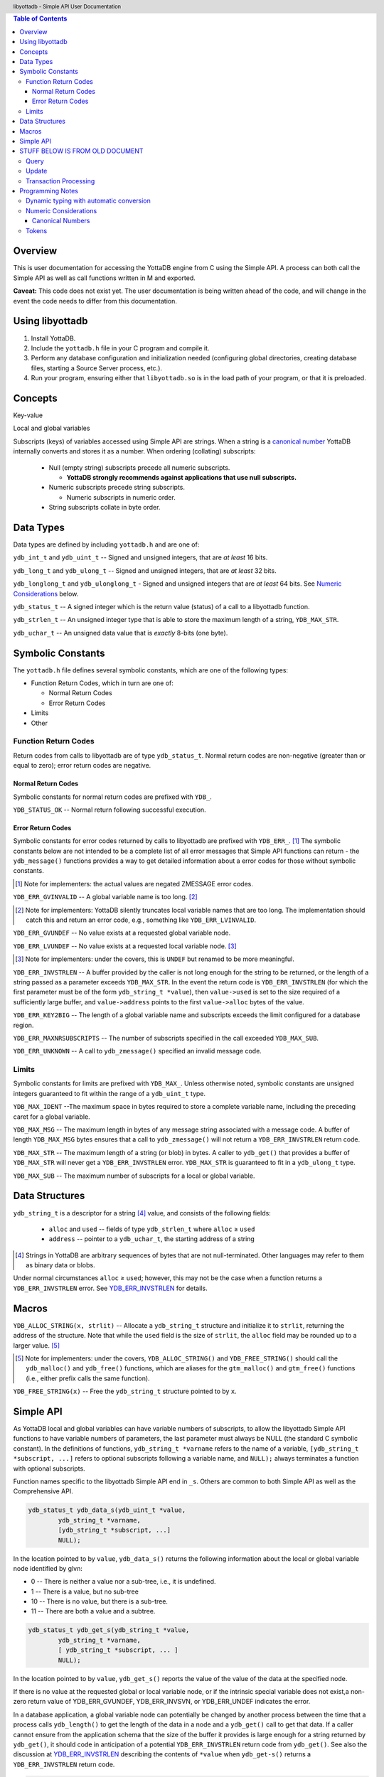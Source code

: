 .. header::
   libyottadb - Simple API User Documentation

.. footer::
   Page ###Page### of ###Total###

.. contents:: Table of Contents
   :depth: 3

========
Overview
========

This is user documentation for accessing the YottaDB engine from C
using the Simple API. A process can both call the Simple API as well as
call functions written in M and exported.

**Caveat:** This code does not exist yet. The user documentation is
being written ahead of the code, and will change in the event the code
needs to differ from this documentation.

================
Using libyottadb
================

1. Install YottaDB.
#. Include the ``yottadb.h`` file in your C program and compile it.
#. Perform any database configuration and initialization needed
   (configuring global directories, creating database files, starting a
   Source Server process, etc.).
#. Run your program, ensuring either that ``libyottadb.so`` is in the
   load path of your program, or that it is preloaded.

========
Concepts
========

Key-value

Local and global variables

Subscripts (keys) of variables accessed using Simple API are
strings. When a string is a `canonical number`_ YottaDB internally
converts and stores it as a number. When ordering (collating)
subscripts:

  - Null (empty string) subscripts precede all numeric
    subscripts.

    - **YottaDB strongly recommends against applications that use null subscripts.**

  - Numeric subscripts precede string subscripts.
    
    - Numeric subscripts in numeric order.

  - String subscripts collate in byte order.

==========
Data Types
==========

Data types are defined by including ``yottadb.h`` and are one of:

``ydb_int_t`` and ``ydb_uint_t`` -- Signed and unsigned integers,
that are *at least* 16 bits.

``ydb_long_t`` and ``ydb_ulong_t`` -- Signed and unsigned integers,
that are *at least* 32 bits.

``ydb_longlong_t`` and ``ydb_ulonglong_t`` - Signed and unsigned
integers that are *at least* 64 bits. See `Numeric Considerations`_
below.

``ydb_status_t`` -- A signed integer which is the return value
(status) of a call to a libyottadb function.

``ydb_strlen_t`` -- An unsigned integer type that is able to store the
maximum length of a string, ``YDB_MAX_STR``.

``ydb_uchar_t`` -- An unsigned data value that is *exactly* 8-bits
(one byte).

==================
Symbolic Constants
==================

The ``yottadb.h`` file defines several symbolic constants, which are
one of the following types:

- Function Return Codes, which in turn are one of:

  + Normal Return Codes
  + Error Return Codes

- Limits
- Other


Function Return Codes
=====================

Return codes from calls to libyottadb are of type
``ydb_status_t``. Normal return codes are non-negative (greater than
or equal to zero); error return codes are negative.

-------------------
Normal Return Codes
-------------------

Symbolic constants for normal return codes are prefixed with ``YDB_``.

``YDB_STATUS_OK`` -- Normal return following successful execution.

------------------
Error Return Codes
------------------

Symbolic constants for error codes returned by calls to libyottadb are
prefixed with ``YDB_ERR_``. [#]_ The symbolic constants below are not
intended to be a complete list of all error messages that Simple API
functions can return - the ``ydb_message()`` functions provides a way
to get detailed information about a error codes for those without
symbolic constants.

.. [#] Note for implementers: the actual values are negated ZMESSAGE
       error codes.

``YDB_ERR_GVINVALID`` -- A global variable name is too long. [#]_

.. [#] Note for implementers: YottaDB silently truncates local
       variable names that are too long. The implementation should
       catch this and return an error code, e.g., something like
       ``YDB_ERR_LVINVALID``.

``YDB_ERR_GVUNDEF`` -- No value exists at a requested global variable
node.

``YDB_ERR_LVUNDEF`` -- No value exists at a requested local variable
node. [#]_

.. [#] Note for implementers: under the covers, this is ``UNDEF`` but
       renamed to be more meaningful.

.. _YDB_ERR_INVSTRLEN:

``YDB_ERR_INVSTRLEN`` -- A buffer provided by the caller is not long
enough for the string to be returned, or the length of a string passed
as a parameter exceeds ``YDB_MAX_STR``. In the event the return code
is ``YDB_ERR_INVSTRLEN`` (for which the first parameter must be of the
form ``ydb_string_t *value``), then ``value->used`` is set to the
size required of a sufficiently large buffer, and ``value->address``
points to the first ``value->alloc`` bytes of the value.

``YDB_ERR_KEY2BIG`` -- The length of a global variable name and
subscripts exceeds the limit configured for a database region.

``YDB_ERR_MAXNRSUBSCRIPTS`` -- The number of subscripts specified in
the call exceeded ``YDB_MAX_SUB``.

``YDB_ERR_UNKNOWN`` -- A call to ``ydb_zmessage()`` specified an
invalid message code.

Limits
======

Symbolic constants for limits are prefixed with ``YDB_MAX_``. Unless
otherwise noted, symbolic constants are unsigned integers guaranteed to
fit within the range of a ``ydb_uint_t`` type.

``YDB_MAX_IDENT`` --The maximum space in bytes required to store a
complete variable name, including the preceding caret for a global
variable.

``YDB_MAX_MSG`` -- The maximum length in bytes of any message string
associated with a message code. A buffer of length ``YDB_MAX_MSG``
bytes ensures that a call to ``ydb_zmessage()`` will not return a
``YDB_ERR_INVSTRLEN`` return code.

``YDB_MAX_STR`` -- The maximum length of a string (or blob) in bytes. A
caller to ``ydb_get()`` that provides a buffer of ``YDB_MAX_STR`` will
never get a ``YDB_ERR_INVSTRLEN`` error. ``YDB_MAX_STR`` is guaranteed
to fit in a ``ydb_ulong_t`` type.

``YDB_MAX_SUB`` -- The maximum number of subscripts for a local or
global variable.

===============
Data Structures
===============

``ydb_string_t`` is a descriptor for a string [#]_ value, and consists of
the following fields:

 - ``alloc`` and ``used`` -- fields of type ``ydb_strlen_t`` where
   ``alloc`` ≥ ``used``
 - ``address`` -- pointer to a ``ydb_uchar_t``, the starting address of
   a string

.. [#] Strings in YottaDB are arbitrary sequences of bytes that are not
       null-terminated. Other languages may refer to them as binary
       data or blobs.

Under normal circumstances ``alloc`` ≥ ``used``; however, this may not
be the case when a function returns a ``YDB_ERR_INVSTRLEN`` error. See
`YDB_ERR_INVSTRLEN`_ for details.

======
Macros
======

``YDB_ALLOC_STRING(x, strlit)`` -- Allocate a ``ydb_string_t`` structure
and initialize it to ``strlit``, returning the address of the
structure. Note that while the ``used`` field is the size of
``strlit``, the ``alloc`` field may be rounded up to a larger
value. [#]_

.. [#] Note for implementers: under the covers, ``YDB_ALLOC_STRING()``
       and ``YDB_FREE_STRING()`` should call the ``ydb_malloc()`` and
       ``ydb_free()`` functions, which are aliases for the
       ``gtm_malloc()`` and ``gtm_free()`` functions (i.e., either
       prefix calls the same function).

``YDB_FREE_STRING(x)`` -- Free the ``ydb_string_t`` structure pointed
to by ``x``.
   
==========
Simple API
==========

As YottaDB local and global variables can have variable numbers of
subscripts, to allow the libyottadb Simple API functions to have
variable numbers of parameters, the last parameter must always be NULL
(the standard C symbolic constant). In the definitions of functions,
``ydb_string_t *varname`` refers to the name of a variable,
``[ydb_string_t *subscript, ...]`` refers to optional subscripts
following a variable name, and ``NULL);`` always terminates a function
with optional subscripts.

Function names specific to the libyottadb Simple API end in
``_s``. Others are common to both Simple API as well as the
Comprehensive API.

.. code-block:: C

	ydb_status_t ydb_data_s(ydb_uint_t *value,
		ydb_string_t *varname,
		[ydb_string_t *subscript, ...]
		NULL);

In the location pointed to by ``value``, ``ydb_data_s()`` returns the
following information about the local or global variable node
identified by glvn:

- 0 -- There is neither a value nor a sub-tree, i.e., it is undefined.
- 1 -- There is a value, but no sub-tree
- 10 -- There is no value, but there is a sub-tree.
- 11 -- There are both a value and a subtree.

.. code-block:: C

	ydb_status_t ydb_get_s(ydb_string_t *value,
		ydb_string_t *varname,
		[ ydb_string_t *subscript, ... ]
		NULL);

In the location pointed to by ``value``, ``ydb_get_s()`` reports the
value of the value of the data at the specified node.

If there is no value at the requested global or local variable node,
or if the intrinsic special variable does not exist,a non-zero return
value of YDB_ERR_GVUNDEF, YDB_ERR_INVSVN, or YDB_ERR_UNDEF indicates
the error.

In a database application, a global variable node can potentially be
changed by another process between the time that a process calls
``ydb_length()`` to get the length of the data in a node and a
``ydb_get()`` call to get that data. If a caller cannot ensure from
the application schema that the size of the buffer it provides is
large enough for a string returned by ``ydb_get()``, it should code in
anticipation of a potential ``YDB_ERR_INVSTRLEN`` return code from
``ydb_get()``. See also the discussion at `YDB_ERR_INVSTRLEN`_
describing the contents of ``*value`` when ``ydb_get-s()`` returns a
``YDB_ERR_INVSTRLEN`` return code.

.. code-block:: C

	ydb_status_t ydb_length_s(ydb_strlen_t *value,
		ydb_string_t *varname,
		[ ydb_string_t *subscript, ... ]
		NULL);

In the location pointed to by ``*value``, ``ydb_length_S()`` reports
the length of the data in bytes. If the data is numeric, ``*value``
has the length of the canonical string representation of that value.

If there is no value at the requested global or local variable node,
or if the intrinsic special variable does not exist,a non-zero return
value of YDB_ERR_GVUNDEF, YDB_ERR_INVSVN, or YDB_ERR_UNDEF indicates
the error.

.. code-block:: C

	ydb_status_t ydb_node_next_s(ydb_string_t *value,
		ydb_string_t *varname,
		[ ydb_string_t *subscript, ... ]
		NULL);

In the ``ydb_string_t`` returns the next node in the tree in depth first
  search order, if one exists:



================================
STUFF BELOW IS FROM OLD DOCUMENT
================================

Query
=====

``ydb_status_t ydb_alias_handle( ydb_string_t *value, ydb_varsub_t *lvn )``
  In the location pointed to by ``value->address`` returns the handle of the local
  variable referenced by lvsub. It is not meaningful for a caller to perform any
  operations on handles except to compare two handles for equality.

``ydb_status_t ydb_data( ydb_uint_t *value, ydb_varsub_t *glvn )``
  In the location pointed to by ``value``, returns the following information about
  the local or global variable node identified by glvn:

  - 0 -- There is neither a value nor a sub-tree, i.e., it is undefined.
  - 1 -- There is a value, but no sub-tree
  - 10 -- There is no value, but there is a sub-tree.
  - 11 -- There are both a value and a subtree.

  The following values are only meaningful if glvn identifies a local variable node:

  - 100 -- The node is an alias, but there is neither a value nor a sub-tree.
  - 101 -- The node is an alias with a value but sub-tree.
  - 110 -- The node is an alias with no value, but with a sub-tree.
  - 111 -- The node is an alias with a value and a sub-tree.

``ydb_get( ydb_value_t *value, ydb_varsub_t *glivn )``
  In the container pointer to by ``value``, libyottadb returns the value referred to
  by ``glivn``. If there is no value at the requested global or local variable node,
  or if the intrinsic special variable does not exist,a non-zero return value of
  YDB_ERR_GVUNDEF, YDB_ERR_INVSVN, or YDB_ERR_UNDEF indicates the error.

  In a database application, a global variable node can potentially be
  changed by another process between the time that a process calls
  ``ydb_length()`` to get the length of the data in a node and a
  ``ydb_get()`` call to get that data. If a caller cannot ensure from
  the application schema that the size of the buffer it provides is
  large enough for a string returned by ``ydb_get()``, it should code
  in anticipation of a potential ``YDB_ERR_INVSTRLEN`` return code
  from ``ydb_get()``.

``ydb_length(ydb_ulong_t *value1, ydb_ulong_t *value2, ydb_ulong_t *value3, ydb_varsub_t *glivn)``

  For each non-null ``value*`` parameter, in the memory location
  pointed to by that parameter, lobyottadb returns the following
  information about the node specified by ``*glivsub``. If there is no
  value at the requested global or local variable node, or if a
  requested intrinsic special variable does not exist,a non-zero
  return value of YDB_ERR_GVUNDEF, YDB_ERR_INVSVN, or YDB_ERR_UNDEF
  indicates the error.

  - ``*value1`` -- the length of the data in bytes. If the data is
    numeric, ``*value1`` has the length of the canonical string
    representation of that value.
  - ``*value2`` -- if the environment variable ``ydb_chset`` at
    process startup has the (case insensitive) value "UTF-8",
    ``*value2`` has the length of ``*glivsub`` in bytes; otherwise
    ``*value2`` is the same as ``*value1``.
  - ``*value3`` -- if the environment variable ``ydb_chset`` at
    process startup has the (case insensitive) value "UTF-8",
    ``*value3`` has the length of ``*glivsub`` in glyphs; otherwise
    ``*value3`` is the same as ``*value1``.

``ydb_node_next(ydb_varsub_t *next, ydb_value_t *value, ydb_varsub_t *glvn)``

  ``ydb_node_next()`` returns the next node in the tree in depth first
  search order, if one exists:

  - If ``next->varname->name->alloc`` ≥ ``glvn->varname->name->used``
    ``ydb_node_next()`` copies the ``name->address`` and
    ``name->used`` sub-fields from the
    ``glvn->varname`` stucture to the ``next->varname`` structure, returning a
    ``YDB_ERR_INVSTRLEN`` error if ``next->varname->name->alloc`` <
    ``glvn->varname->name->used``.

  - If ``next->varsub_alloc`` is large enough to hold the subscripts
    ``ydb_node_next()`` sets ``next->varsub_used`` to the actual
    number of subscripts, and

  
Update
======

Transaction Processing
======================

=================
Programming Notes
=================

Dynamic typing with automatic conversion
========================================

The YottaDB engine internally automatically converts values between
numbers and strings as needed. Thus it is legitimate to lexically
compare the numbers 2 and 11, with the expected result that 11 precedes
2, and it is equally legitimate to numerically compare the strings "2"
and "11", with the expected result that 11 is greater than 2 -- the
functions for numeric and lexical comparisons are different.

In the ``ydb_value_t`` structure, a caller specifies what conversion,
if any, it wishes the called libyottadb function to perform on the
return value:

  - When a value is numeric, and the requested type is a string (the
    ``tag`` field is ``YDB_STRING_STAR``), libyottadb returns the
    number as a canonical string in the ``ydb_string_t`` structure
    pointed to by ``string_star``
  - When the value is a string, and the requested type is numeric,
    libyottadb converts

When returning a string,libyottadb functions *always* check that the
``alloc`` field of the ``ydb_string_t`` structure is large enough for
the result, returning a ``YDB_ERR_STRLEN`` error if it is not.

Numeric Considerations
======================

To ensure the accuracy of financial calculations, YottaDB internally
stores nnumbers as, and performs arithmetic using, a scaled packed
decimal representation with 18 signicant decimal digits, with
optimizations for values within a certain subset of its full
range. Consequently:

- Any number that is exactly represented in YottaDB can be exactly
  represented as a string, with reasonably efficient conversion back
  and forth.
- Any integer value of up to 18 significant digits can be exactly
  represented by an integer type such as ``ydb_longlong-t``, and
  integers in the inclusive range ±999,999 are handled more efficiently
  than larger integers.
- In YottaDB there are numbers which can be exactly represented (such
  as 0.1), but whcih cannot be exactly represented in binary floating
  point.
- In 64 bit integers and binary floating point formats, there are
  numbers which can be exactly represented, but which cannot be exactly
  represented in YottaDB.

This means that for numeric keys which are not guaranteed to be
integers:

- In theory, there are edge cases where a value (which would internally
  be in YottaDB format) returned by a function such as
  ``ydb_subscript_next()`` and converted to a ``ydb_double_t`` when
  passed back to C application code, and then converted back to YottaDB
  internal format in a call to ``ydb_get()`` can result in the node not
  being found because the double conversion produces a number not
  identical to the original. Furthermore, there is a cost to the
  conversion.
- Passing keys back and forth as strings avoids those edge cases, but of
  course still has a conversion cost.

To preserve accuracy of numeric values that are returned by libyottadb,
and which an application code intends to simply pass back to libyottadb
as a libyottadb provides a ``ydb_numeric_t`` type. A value obtained
from libyottadb in ``ydb_numeric_t`` loses no precision when returned
to libyottadb, and as a further benefit is very efficient. While the
actual value of ``ydb_numeric_t`` is opaque to application cod, the
``ydb_convert()`` function is available.

Conversely, when passed a string that is a `canonical number`_ for use
as a key, libyottadb automatically converts it to a number. This
automatic internal conversion is irrelevant for the majority of typical
application that:

- simply store and retrieve data associated with keys, potentially
  testing for the existence of nodes; or
- transfer keys which are numeric values between application code and
  libyottadb using numeric types and expect numeric ordering.

However, this automatic internal conversion does affect applications
that:

- use numeric keys and expect the keys to be sorted in lexical order
  rather than numeric order; or
- transfer keys which are numeric values between application code and
  libyottadb as strings that may or may not be canonical numbers.

Applications that are affected by automatic internal conversion should
prefix their keys with a character such as "x" which ensures that keys
are not canonical numbers.

.. _canonical number:

-----------------
Canonical Numbers
-----------------

Conceptually, a canonical number is a string from the Latin character
set that represents a decimal number in a standard, concise, form.

#. Any string of decimal digits, optionally preceded by a minus sign
   ("-"), the first of which is not "0" (except for the number zero
   itself), that represents an integer of no more than 18 significant
   digits.

   - The following are canonical numbers: "-1", "0", "3", "10",
     "99999999999999999999", "999999999999999999990". Note that the
     last string has only 18 significant digits even though it is 19
     characters long.
   - The following are not canonical numbers: "+1" (starts with "+"),
     "00" (has an extra leading zero), "999999999999999999999" (19
     significant digits).

#. Any string of decimal digits, optionally preceded by a minus sign
   that includes one decimal point ("."), the first and last of which
   are not "0", that represents a number of no more than 18 significant
   digits.

   - The following are canonical numbers: "-.1", ".3",
     ".99999999999999999999".
   - The following are not canonical numbers "+.1" (starts with "+"),
     "0.3" (first digit is "0"), ".999999999999999999990" (last digit
     is "0"), ".999999999999999999999" (more than 18 significant
     digits).

#. Any of the above two forms followed by "E" followed by a canonical
   number integer in the range -43 to +47 such that the magnitude of
   the resulting number is between 1E-43 through.1E47.
  

Tokens
======

Since numeric and non-numeric subscripts can be freely intermixed in
YottaDB, it requires knowledge of the application schema to know
whether an application mixes numeric and string subscripts at the same
level for a variable.

*Consider whether this can be deferred for an initial implementation.*

